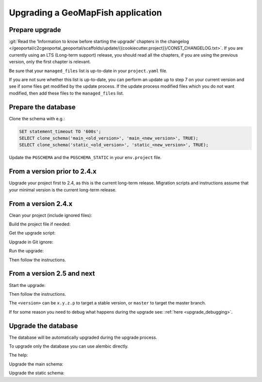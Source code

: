 .. _integrator_upgrade_application:

==================================
Upgrading a GeoMapFish application
==================================


Prepare upgrade
~~~~~~~~~~~~~~~

:git:`Read the 'Information to know before starting the upgrade' chapters in the changelog
</geoportal/c2cgeoportal_geoportal/scaffolds/update/{{cookiecutter.project}}/CONST_CHANGELOG.txt>`.
If you are currently using an LTS (Long-term support) release, you should read all the chapters,
if you are using the previous version, only the first chapter is relevant.

Be sure that your ``managed_files`` list is up-to-date in your ``project.yaml`` file.

If you are not sure whether this list is up-to-date, you can perform an update up to step 7 on your
current version and see if some files get modified by the update process.
If the update process modified files which you do not want modified, then add these files to the
``managed_files`` list.

Prepare the database
~~~~~~~~~~~~~~~~~~~~

Clone the schema with e.g.:

.. code:: sql

    SET statement_timeout TO '600s';
    SELECT clone_schema('main_<old_version>', 'main_<new_version>', TRUE);
    SELECT clone_schema('static_<old_version>', 'static_<new_version>', TRUE);

Update the ``PGSCHEMA`` and the ``PGSCHEMA_STATIC`` in your ``env.project`` file.

From a version prior to 2.4.x
~~~~~~~~~~~~~~~~~~~~~~~~~~~~~

Upgrade your project first to 2.4, as this is the current long-term release. Migration scripts and
instructions assume that your minimal version is the current long-term release.

From a version 2.4.x
~~~~~~~~~~~~~~~~~~~~

Clean your project (include ignored files):

.. prompt:: bash

   git clean -dx --force

Build the project file if needed:

.. prompt:: bash

   ./docker-run make project.yaml

Get the upgrade script:

.. prompt::
    :language: bash
    :substitutions:

    curl https://raw.githubusercontent.com/camptocamp/c2cgeoportal/|main_branch|/scripts/upgrade > upgrade
    chmod +x upgrade

Upgrade in Git ignore:

.. prompt:: bash

    echo /upgrade >> .gitignore
    git add .gitignore
    git commit -m "Add /upgrade in .gitignore"

Run the upgrade:

.. prompt:: bash

   ./upgrade <version>

Then follow the instructions.


From a version 2.5 and next
~~~~~~~~~~~~~~~~~~~~~~~~~~~

Start the upgrade:

.. prompt:: bash

    ./build --upgrade <version>

Then follow the instructions.

The ``<version>`` can be ``x.y.z.p`` to target a stable version, or ``master`` to target the master branch.

If for some reason you need to debug what happens during the upgrade see: :ref:`here <upgrade_debugging>`.

Upgrade the database
~~~~~~~~~~~~~~~~~~~~

The database will be automatically upgraded during the upgrade process.

To upgrade only the database you can use alembic directly.

The help:

.. prompt:: bash

   docker-compose exec geoportal alembic --help

Upgrade the main schema:

.. prompt:: bash

   docker-compose exec geoportal alembic --name=main upgrade head

Upgrade the static schema:

.. prompt:: bash

   docker-compose exec geoportal alembic --name=static upgrade head
